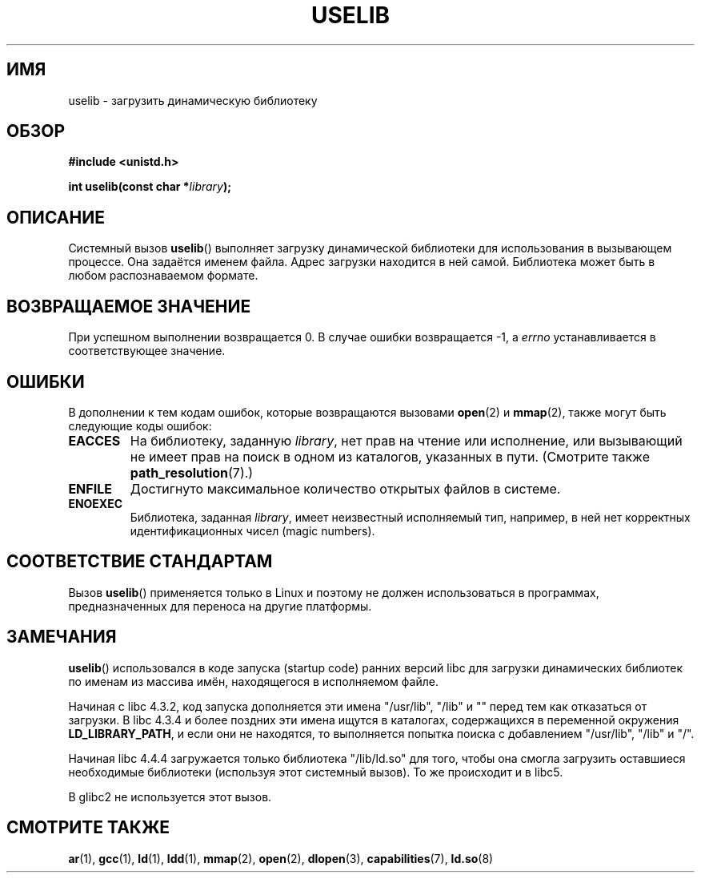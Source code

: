 .\" Hey Emacs! This file is -*- nroff -*- source.
.\"
.\" Copyright (c) 1992 Drew Eckhardt (drew@cs.colorado.edu), March 28, 1992
.\"
.\" Permission is granted to make and distribute verbatim copies of this
.\" manual provided the copyright notice and this permission notice are
.\" preserved on all copies.
.\"
.\" Permission is granted to copy and distribute modified versions of this
.\" manual under the conditions for verbatim copying, provided that the
.\" entire resulting derived work is distributed under the terms of a
.\" permission notice identical to this one.
.\"
.\" Since the Linux kernel and libraries are constantly changing, this
.\" manual page may be incorrect or out-of-date.  The author(s) assume no
.\" responsibility for errors or omissions, or for damages resulting from
.\" the use of the information contained herein.  The author(s) may not
.\" have taken the same level of care in the production of this manual,
.\" which is licensed free of charge, as they might when working
.\" professionally.
.\"
.\" Formatted or processed versions of this manual, if unaccompanied by
.\" the source, must acknowledge the copyright and authors of this work.
.\"
.\" Modified by Michael Haardt <michael@moria.de>
.\" Modified 1993-07-24 by Rik Faith <faith@cs.unc.edu>
.\" Modified 1996-10-22 by Eric S. Raymond <esr@thyrsus.com>
.\" Modified 2004-06-23 by Michael Kerrisk <mtk16@ext.canterbury.ac.nz>
.\" Modified 2005-01-09 by aeb
.\"
.\"*******************************************************************
.\"
.\" This file was generated with po4a. Translate the source file.
.\"
.\"*******************************************************************
.TH USELIB 2 2005\-01\-09 Linux "Руководство программиста Linux"
.SH ИМЯ
uselib \- загрузить динамическую библиотеку
.SH ОБЗОР
\fB#include <unistd.h>\fP
.sp
\fBint uselib(const char *\fP\fIlibrary\fP\fB);\fP
.SH ОПИСАНИЕ
Системный вызов \fBuselib\fP() выполняет загрузку динамической библиотеки для
использования в вызывающем процессе. Она задаётся именем файла. Адрес
загрузки находится в ней самой. Библиотека может быть в любом распознаваемом
формате.
.SH "ВОЗВРАЩАЕМОЕ ЗНАЧЕНИЕ"
При успешном выполнении возвращается 0. В случае ошибки возвращается \-1, а
\fIerrno\fP устанавливается в соответствующее значение.
.SH ОШИБКИ
В дополнении к тем кодам ошибок, которые возвращаются вызовами \fBopen\fP(2) и
\fBmmap\fP(2), также могут быть следующие коды ошибок:
.TP 
\fBEACCES\fP
На библиотеку, заданную \fIlibrary\fP, нет прав на чтение или исполнение, или
вызывающий не имеет прав на поиск в одном из каталогов, указанных в
пути. (Смотрите также \fBpath_resolution\fP(7).)
.TP 
\fBENFILE\fP
Достигнуто максимальное количество открытых файлов в системе.
.TP 
\fBENOEXEC\fP
Библиотека, заданная \fIlibrary\fP, имеет неизвестный исполняемый тип,
например, в ней нет корректных идентификационных чисел (magic numbers).
.SH "СООТВЕТСТВИЕ СТАНДАРТАМ"
Вызов \fBuselib\fP() применяется только в Linux и поэтому не должен
использоваться в программах, предназначенных для переноса на другие
платформы.
.SH ЗАМЕЧАНИЯ
\fBuselib\fP() использовался в коде запуска (startup code) ранних версий libc
для загрузки динамических библиотек по именам из массива имён, находящегося
в исполняемом файле.
.LP
.\" libc 4.3.1f - changelog 1993-03-02
.\" libc 4.3.4 - changelog 1993-04-21
Начиная с libc 4.3.2, код запуска дополняется эти имена "/usr/lib", "/lib" и
"" перед тем как отказаться от загрузки. В libc 4.3.4 и более поздних эти
имена ищутся в каталогах, содержащихся в переменной окружения
\fBLD_LIBRARY_PATH\fP, и если они не находятся, то выполняется попытка поиска с
добавлением "/usr/lib", "/lib" и "/".
.LP
Начиная libc 4.4.4 загружается только библиотека "/lib/ld.so" для того,
чтобы она смогла загрузить оставшиеся необходимые библиотеки (используя этот
системный вызов). То же происходит и в libc5.
.LP
В glibc2 не используется этот вызов.
.SH "СМОТРИТЕ ТАКЖЕ"
\fBar\fP(1), \fBgcc\fP(1), \fBld\fP(1), \fBldd\fP(1), \fBmmap\fP(2), \fBopen\fP(2),
\fBdlopen\fP(3), \fBcapabilities\fP(7), \fBld.so\fP(8)
